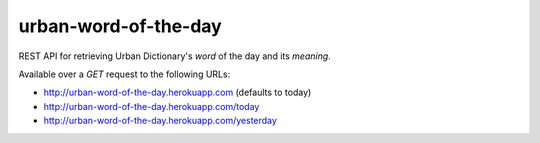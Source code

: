 =====================
urban-word-of-the-day
=====================

REST API for retrieving Urban Dictionary's `word` of the day and its `meaning`.

Available over a `GET` request to the following URLs:

- http://urban-word-of-the-day.herokuapp.com (defaults to today)
- http://urban-word-of-the-day.herokuapp.com/today
- http://urban-word-of-the-day.herokuapp.com/yesterday

